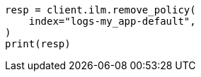 // This file is autogenerated, DO NOT EDIT
// ilm/set-up-lifecycle-policy.asciidoc:289

[source, python]
----
resp = client.ilm.remove_policy(
    index="logs-my_app-default",
)
print(resp)
----
